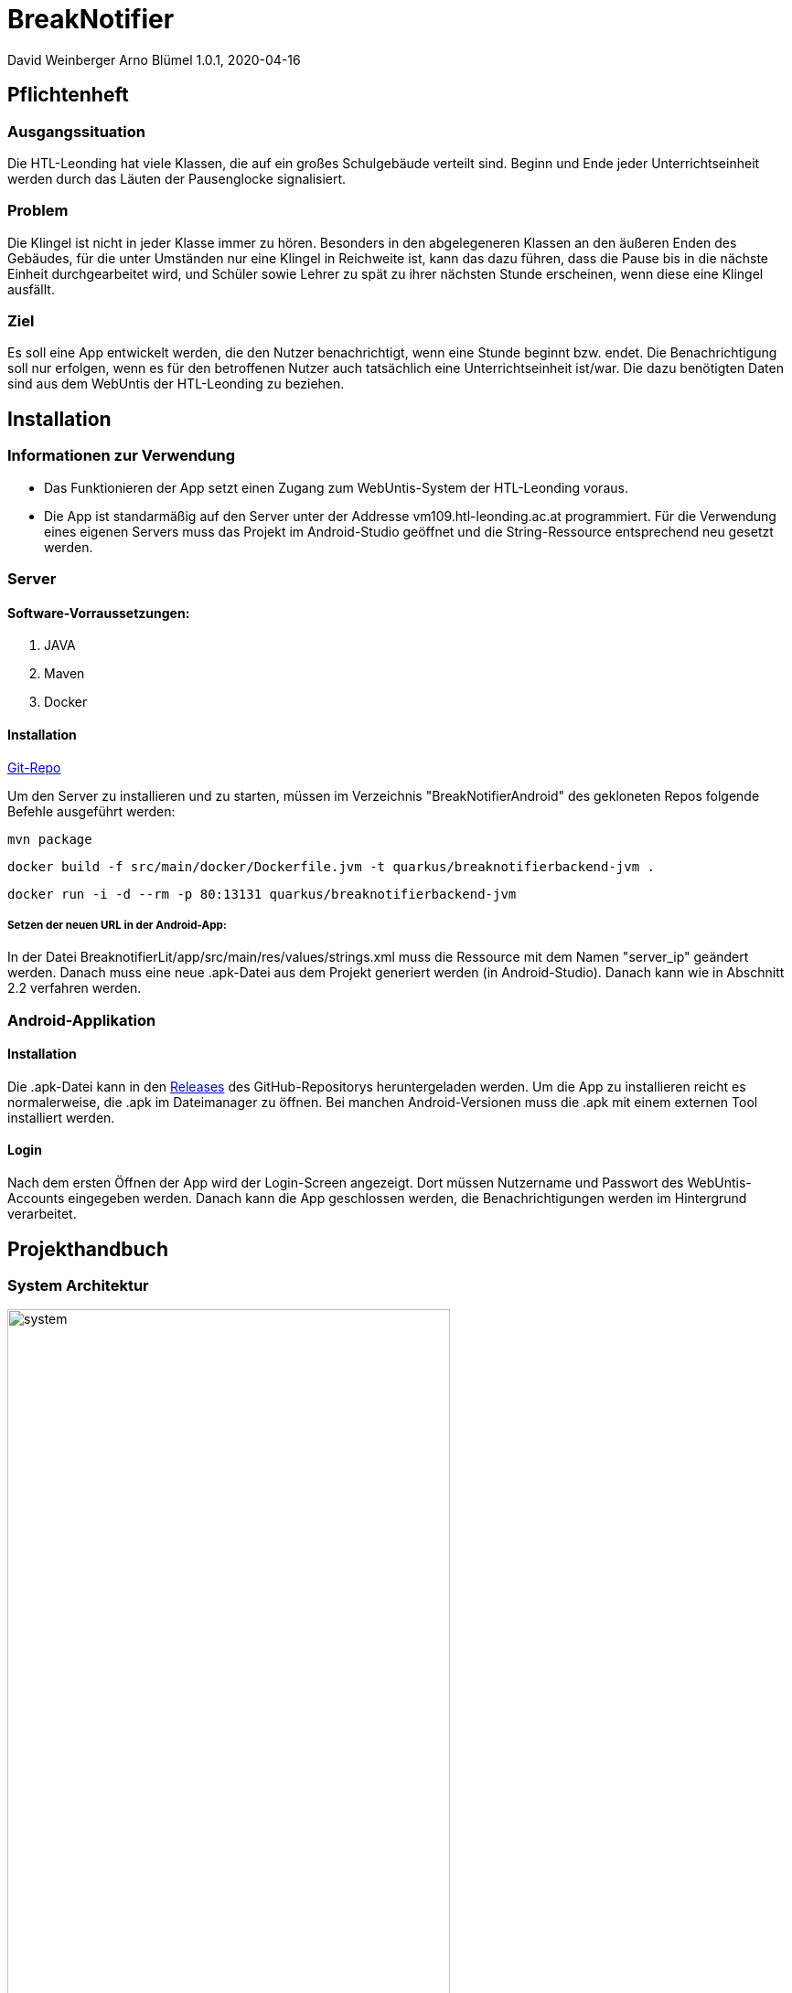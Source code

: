 = BreakNotifier

David Weinberger
Arno Blümel
1.0.1, 2020-04-16

:sourcedir: ../src/main/java
ifndef::imagesdir[:imagesdir: images]
ifndef::videosdir[:videasdir: images]
ifndef::backend[:backend: html5]
:icons: font
:toc: left


== Pflichtenheft


=== Ausgangssituation

Die HTL-Leonding hat viele Klassen, die auf ein großes Schulgebäude verteilt sind. Beginn und Ende jeder Unterrichtseinheit werden durch das Läuten der Pausenglocke signalisiert.

=== Problem

Die Klingel ist nicht in jeder Klasse immer zu hören. Besonders in den abgelegeneren Klassen an den äußeren Enden des Gebäudes, für die unter Umständen nur eine Klingel in Reichweite ist, kann das dazu führen, dass die Pause bis in die nächste Einheit durchgearbeitet wird, und Schüler sowie Lehrer zu spät zu ihrer nächsten Stunde erscheinen, wenn diese eine Klingel ausfällt.

=== Ziel

Es soll eine App entwickelt werden, die den Nutzer benachrichtigt, wenn eine Stunde beginnt bzw. endet. Die Benachrichtigung soll nur erfolgen, wenn es für den betroffenen Nutzer auch tatsächlich eine Unterrichtseinheit ist/war. Die dazu benötigten Daten sind aus dem WebUntis der HTL-Leonding zu beziehen.


== Installation

=== Informationen zur Verwendung

* Das Funktionieren der App setzt einen Zugang zum WebUntis-System der HTL-Leonding voraus.

* Die App ist standarmäßig auf den Server unter der Addresse vm109.htl-leonding.ac.at programmiert. Für die Verwendung eines eigenen Servers muss das Projekt im Android-Studio geöffnet und die String-Ressource entsprechend neu gesetzt werden.

=== Server
==== Software-Vorraussetzungen:

. JAVA

. Maven

. Docker

==== Installation

https://github.com/DavidWeinberger/BreakNotifierAndroid.git[Git-Repo]

Um den Server zu installieren und zu starten, müssen im Verzeichnis "BreakNotifierAndroid" des gekloneten Repos folgende Befehle ausgeführt werden:

`mvn package`

`docker build -f src/main/docker/Dockerfile.jvm -t quarkus/breaknotifierbackend-jvm .`

`docker run -i -d --rm -p 80:13131 quarkus/breaknotifierbackend-jvm`

===== Setzen der neuen URL in der Android-App:

In der Datei BreaknotifierLit/app/src/main/res/values/strings.xml muss die Ressource mit dem Namen "server_ip" geändert werden. Danach muss eine neue .apk-Datei aus dem Projekt generiert werden (in Android-Studio). Danach kann wie in Abschnitt 2.2 verfahren werden.

=== Android-Applikation

==== Installation

Die .apk-Datei kann in den 
https://github.com/DavidWeinberger/BreakNotifierAndroid/releases[Releases] des GitHub-Repositorys heruntergeladen werden. Um die App zu installieren reicht es normalerweise, die .apk im Dateimanager zu öffnen. Bei manchen Android-Versionen muss die .apk mit einem externen Tool installiert werden.

==== Login

Nach dem ersten Öffnen der App wird der Login-Screen angezeigt. Dort müssen Nutzername und Passwort des WebUntis-Accounts eingegeben werden. Danach kann die App geschlossen werden, die Benachrichtigungen werden im Hintergrund verarbeitet.

== Projekthandbuch

=== System Architektur

image:system.jpg[width=75%]

=== Deployment-Diagramm

image:DeploymentDiagram.png[]

=== GANTT-Diagramm

==== Server
[plantuml,gantt-server,png]
----
@startuml
[Creating Server] lasts 1 days
[Create Client logic] lasts 5 days
[Create Client logic] starts at [Creating Server]'s end
[Creating Register Endpoint] lasts 3 days
[Creating Register Endpoint] starts at [Create Client logic]'s end
[Creating Dashboard/Testing Endpoint] lasts 1 days
[Creating Dashboard/Testing Endpoint] starts at [Create Client logic]'s end
[Login to Webuntis with Cookie] lasts 4 days
[Login to Webuntis with Cookie] starts at [Creating Register Endpoint]'s end
[Implementing FCM] lasts 10 days
[Implementing FCM] starts at [Login to Webuntis with Cookie]'s end
[Testing Server] lasts 6 days
[Testing Server] starts at [Implementing FCM]'s end
[Prototype completed] happens at [Testing Server]'s end
[Changing WebUntis Login] lasts 2 days
[Changing WebUntis Login] starts at [Testing Server]'s end
[Decrypt/Encrypt Password/User] lasts 3 days
[Decrypt/Encrypt Password/User] starts at [Changing WebUntis Login]'s end
[Testing Server 2] lasts 3 days
[Testing Server 2] starts at [Decrypt/Encrypt Password/User]'s end
[Dockering Server] lasts 1 days
[Dockering Server] starts at [Testing Server 2]'s end
@enduml
----

==== App
[plantuml,gantt-app,png]
----
@startuml
[Creating App] lasts 1 days
[Create UI] lasts 6 days
[Create UI] starts at [Creating App]'s end
[Login to Webuntis to get Cookie] lasts 6 days
[Login to Webuntis to get Cookie] starts at [Create UI]'s end
[Register on Server] lasts 1 days
[Register on Server] starts at [Login to Webuntis to get Cookie]'s end
[Implementing FCM] lasts 1 days
[Implementing FCM] starts at [Register on Server]'s end
[Testing App] lasts 6 days
[Testing App] starts at [Implementing FCM]'s end
[Prototype completed] happens at [Testing App]'s end
[Change login from WebUntis to Backend] lasts 2 days
[Change login from WebUntis to Backend] starts at [Testing App]'s end
[Override Messageprovider] lasts 5 days
[Override Messageprovider] starts at [Change login from WebUntis to Backend]'s end
[Update UI] lasts 3 days
[Update UI] starts at [Override Messageprovider]'s end
[Testing App 2] lasts 5 days
[Testing App 2] starts at [Update UI]'s end
@enduml
----

== Image Video

video::image_video.mp4[width=640, options=autoplay]

== Weitere Dokumente

https://github.com/DavidWeinberger/BreakNotifierAndroid/blob/master/Dokumentation/Rest-Zugriff%20auf%20WebUntis.pdf[Dokumentation des Zugriffes auf Webuntis]

